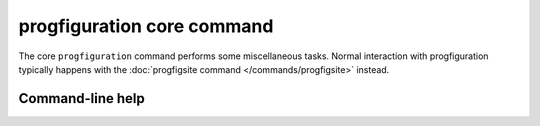 progfiguration core command
===========================

The core ``progfiguration`` command performs some miscellaneous tasks.
Normal interaction with progfiguration typically happens with the
:doc:`progfigsite command </commands/progfigsite>` instead.

Command-line help
-----------------

.. argparse::
   :module: progfiguration.cli.progfiguration_core_cmd
   :func: _make_parser
   :prog: progfiguration

